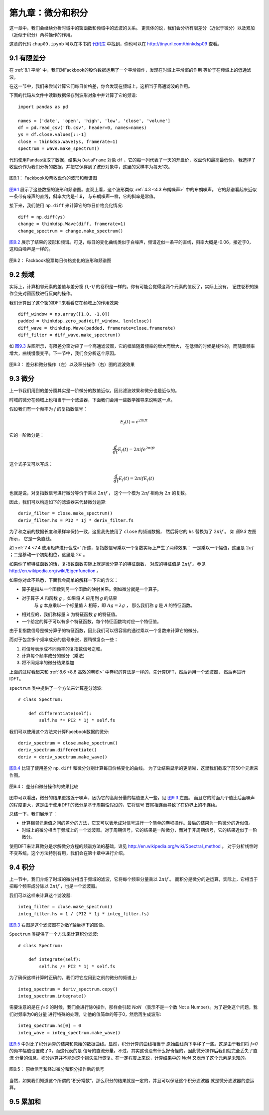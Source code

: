 第九章：微分和积分
========================

这一章中，我们会继续分析时域中的窗函数和频域中的滤波的关系。
更具体的说，我们会分析有限差分（近似于微分）以及累加（近似于积分）两种操作的作用。

这章的代码 ``chap09.ipynb`` 可以在本书的 `代码库`_ 中找到，你也可以在 http://tinyurl.com/thinkdsp09 查看。

.. _代码库: https://github.com/AllenDowney/ThinkDSP

9.1 有限差分
---------------

在 :ref:`8.1 平滑` 中，我们对Fackbook的股价数据运用了一个平滑操作，发现在时域上平滑窗的作用
等价于在频域上的低通滤波。

在这一节中，我们来尝试计算它们每日价格差，你会发现在频域上，这相当于高通滤波的作用。

下面的代码从文件中读取数据保存到波形对象中并计算了它的频谱::

    import pandas as pd

    names = ['date', 'open', 'high', 'low', 'close', 'volume']
    df = pd.read_csv('fb.csv', header=0, names=names)
    ys = df.close.values[::-1]
    close = thinkdsp.Wave(ys, framerate=1)
    spectrum = wave.make_spectrum()

代码使用Pandas读取了数据，结果为 ``DataFrame`` 对象 ``df`` ，它的每一列代表了一天的开盘价，收盘价和最高最低价。
我选择了收盘价作为我们分析的数据，并把它保存到了波形对象中，这里的采样率为每天1次。

.. _图9.1:

.. figure:: images/thinkdsp048.png
    :alt: Daily closing price of Facebook and the spectrum of this time series
    :align: center

    图9.1： Fackbook股票收盘价的波形和频谱图

`图9.1`_ 展示了这些数据的波形和频谱图。直观上看，这个波形类似 :ref:`4.3 <4.3 布朗噪声>` 中的布朗噪声。
它的频谱看起来近似一条带有噪声的直线，斜率大约是-1.9， 与布朗噪声一样，它的斜率是常值。

接下来，我们使用 ``np.diff`` 来计算它的每日价格变化情况::

    diff = np.diff(ys)
    change = thinkdsp.Wave(diff, framerate=1)
    change_spectrum = change.make_spectrum()

`图9.2`_ 展示了结果的波形和频谱。可见，每日的变化曲线类似于白噪声，频谱近似一条平的直线，斜率大概是-0.06，接近于0，
这和白噪声是一样的。

.. _图9.2:

.. figure:: images/thinkdsp049.png
    :alt: Daily price change of Facebook and the spectrum of this time series
    :align: center

    图9.2： Fackbook股票每日价格变化的波形和频谱图

9.2 频域
--------------

实际上，计算相邻元素的差值与差分窗 *[1,-1]* 的卷积是一样的。你有可能会觉得这两个元素的值反了，实际上没有，
记住卷积的操作会先对窗函数进行反向的操作。

我们计算出了这个窗的DFT来看看它在频域上的作用效果::

    diff_window = np.array([1.0, -1.0])
    padded = thinkdsp.zero_pad(diff_window, len(close))
    diff_wave = thinkdsp.Wave(padded, framerate=close.framerate)
    diff_filter = diff_wave.make_spectrum()

如 `图9.3`_ 左图所示，有限差分窗对应了一个高通滤波器，它的幅值随着频率的增大而增大，
在低频的时候是线性的，而随着频率增大，曲线慢慢变平。下一节中，我们会分析这个原因。

.. _图9.3:

.. figure:: images/thinkdsp050.png
    :alt: Filters corresponding to the diff and differentiate operators (left) 
        and integration operator (right, log-y scale)
    :align: center

    图9.3： 差分和微分操作（左）以及积分操作（右）图的滤波效果

9.3 微分
-------------

上一节我们用到的差分窗其实是一阶微分的数值近似，因此滤波效果和微分也是近似的。

时域的微分在频域上也相当于一个滤波器，下面我们会用一些数学推导来说明这一点。

假设我们有一个频率为 *f* 的复指数信号：

.. math::

    {E_f}(t) = {e^{2\pi ift}}

它的一阶微分是：

.. math::

    \frac{d}{{dt}}{E_f}(t) = 2\pi if{e^{2\pi ift}}

这个式子又可以写成：

.. math::

    \frac{d}{{dt}}{E_f}(t) = 2\pi if{E_f}(t)

也就是说，对复指数信号进行微分等价于乘以 :math:`2\pi if` ，
这个一个模为 :math:`2\pi f` 相角为 :math:`2\pi` 的复数。

因此，我们可以构造如下的滤波器来代替微分运算::

    deriv_filter = close.make_spectrum()
    deriv_filter.hs = PI2 * 1j * deriv_filter.fs

为了和之前的数据长度和采样率保持一致，这里我先使用了 ``close`` 的频谱数据，
然后将它的 ``hs`` 替换为了  :math:`2\pi if` 。 如 `图9.3` 左图所示，
它是一条直线。

如 :ref:`7.4 <7.4 使用矩阵进行合成>` 所述，复指数信号乘以一个复数实际上产生了两种效果：
一是乘以一个幅值，这里是  :math:`2\pi f` ；二是移动一个初始相位，这里是  :math:`2\pi` 。

如果你了解特征函数的话，复指数函数实际上就是微分算子的特征函数，
对应的特征值是  :math:`2\pi if` 。参见 http://en.wikipedia.org/wiki/Eigenfunction 。

如果你对此不熟悉，下面我会简单的解释一下它的含义：

* 算子是指从一个函数到另一个函数的映射关系。例如微分就是一个算子。

* 对于算子 *A* 和函数 *g* ，如果将 *A* 应用到 *g* 的结果
    与 *g* 本身乘以一个标量值 :math:`\lambda` 相等，即 :math:`Ag = \lambda g` ，
    那么我们称 *g* 是 *A* 的特征函数。

* 相对应的，我们称标量 :math:`\lambda` 为特征函数 *g* 的特征值。

* 一个给定的算子可以有多个特征函数，每个特征函数均对应一个特征值。

由于复指数信号是微分算子的特征函数，因此我们可以很容易的通过乘以一个复数来计算它的微分。

而对于包含多个频率成分的信号来说，要稍微复杂一些：

1. 将信号表示成不同频率的复指数信号之和。

2. 计算每个频率成分的微分（乘法）

3. 将不同频率的微分结果累加

上面的过程看起来和 :ref:`8.6 <8.6 高效的卷积>` 中卷积的算法是一样的，先计算DFT，然后运用一个滤波器，
然后再进行IDFT。

``spectrum`` 类中提供了一个方法来计算差分滤波::

    # class Spectrum:

        def differentiate(self):
            self.hs *= PI2 * 1j * self.fs

我们可以使用这个方法来计算Facebook数据的微分::

    deriv_spectrum = close.make_spectrum()
    deriv_spectrum.differentiate()
    deriv = deriv_spectrum.make_wave()

`图9.4`_ 比较了使用差分 ``np.diff`` 和微分分别计算每日价格变化的曲线。
为了让结果显示的更清晰，这里我们截取了前50个元素来作图。

.. _图9.4:

.. figure:: images/thinkdsp051.png
    :alt: Comparison of daily price changes computed by np.diff 
        and by applying the differentiation filter.
    :align: center

    图9.4： 差分和微分操作的效果比较

图中可以看出，微分的结果更接近于噪声，因为它的高频分量的幅值更大一些，见 `图9.3`_ 左图。
而且它的前面几个值比后面噪声的程度更大，这是由于使用DFT的微分是基于周期性假设的，它将信号
首尾相连而导致了在边界上的不连续。

总结一下，我们展示了：

* 计算相邻元素值之间的差分的方法，它又可以表示成对信号进行一个简单的卷积操作。最后的结果为一阶微分的近似值。

* 时域上的微分相当于频域上的一个滤波器。对于周期信号，它的结果是一阶微分，而对于非周期信号，它的结果近似于一阶微分。

使用DFT来计算微分是求解微分方程的频谱方法的基础，详见 http://en.wikipedia.org/wiki/Spectral_method 。
对于分析线性时不变系统，这个方法特别有用，我们会在第十章中进行介绍。

9.4 积分
--------------

上一节中，我们介绍了时域的微分相当于频域的滤波，它将每个频率分量乘以 :math:`2\pi if` 。
而积分是微分的逆运算，实际上，它相当于把每个频率成分除以 :math:`2\pi if` ，也是一个滤波器。

我们可以这样来计算这个滤波器::

    integ_filter = close.make_spectrum()
    integ_filter.hs = 1 / (PI2 * 1j * integ_filter.fs)

`图9.3`_ 右图是这个滤波器在对数Y轴坐标下的图像。

``Spectrum`` 类提供了一个方法来计算积分滤波::

    # class Spectrum:

        def integrate(self):
            self.hs /= PI2 * 1j * self.fs

为了确保这样计算时正确的，我们将它应用到之前的微分的频谱上::

    integ_spectrum = deriv_spectrum.copy()
    integ_spectrum.integrate()

需要注意的是在 *f=0* 的时候，我们会进行除0操作，那样会引起 *NaN* 
（表示不是一个数 Not a Number）。为了避免这个问题，我们对频率为0的分量
进行特殊的处理，让他的值简单的等于0，然后再生成波形::

    integ_spectrum.hs[0] = 0
    integ_wave = integ_spectrum.make_wave()

`图9.5`_ 中对比了积分运算的结果和原始的数据曲线。显然，积分计算的曲线相当于
原始曲线向下平移了一些。这是由于我们将 *f=0* 的频率幅值设置成了0，而这代表的是
信号的直流分量。不过，其实这也没有什么好奇怪的，因此微分操作后我们就完全丢失了直流
分量的信息，积分运算并不能对这个损失进行恢复。在一定程度上来说，计算结果中的 *NaN*
又表示了这个元素是未知的。

.. _图9.5:

.. figure:: images/thinkdsp052.png
    :alt: Comparison of the original time series and the integrated derivative
    :align: center

    图9.5： 原始信号和经过微分和积分操作后的信号

当然，如果我们知道这个所谓的“积分常数”，那么积分的结果就是一定的，并且可以保证这个积分滤波器
就是微分滤波器的逆运算。

9.5 累加和
---------------

















